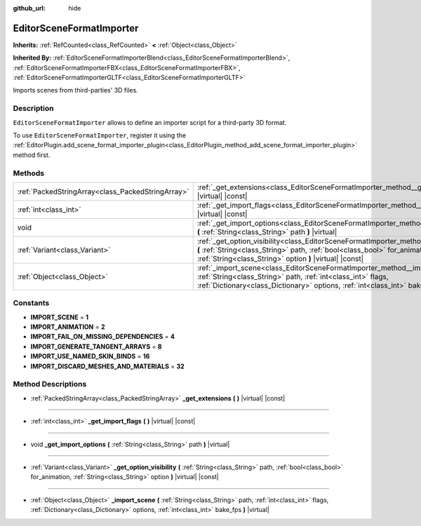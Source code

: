 :github_url: hide

.. DO NOT EDIT THIS FILE!!!
.. Generated automatically from Godot engine sources.
.. Generator: https://github.com/godotengine/godot/tree/master/doc/tools/make_rst.py.
.. XML source: https://github.com/godotengine/godot/tree/master/doc/classes/EditorSceneFormatImporter.xml.

.. _class_EditorSceneFormatImporter:

EditorSceneFormatImporter
=========================

**Inherits:** :ref:`RefCounted<class_RefCounted>` **<** :ref:`Object<class_Object>`

**Inherited By:** :ref:`EditorSceneFormatImporterBlend<class_EditorSceneFormatImporterBlend>`, :ref:`EditorSceneFormatImporterFBX<class_EditorSceneFormatImporterFBX>`, :ref:`EditorSceneFormatImporterGLTF<class_EditorSceneFormatImporterGLTF>`

Imports scenes from third-parties' 3D files.

Description
-----------

``EditorSceneFormatImporter`` allows to define an importer script for a third-party 3D format.

To use ``EditorSceneFormatImporter``, register it using the :ref:`EditorPlugin.add_scene_format_importer_plugin<class_EditorPlugin_method_add_scene_format_importer_plugin>` method first.

Methods
-------

+---------------------------------------------------+---------------------------------------------------------------------------------------------------------------------------------------------------------------------------------------------------------------------------------------------+
| :ref:`PackedStringArray<class_PackedStringArray>` | :ref:`_get_extensions<class_EditorSceneFormatImporter_method__get_extensions>` **(** **)** |virtual| |const|                                                                                                                                |
+---------------------------------------------------+---------------------------------------------------------------------------------------------------------------------------------------------------------------------------------------------------------------------------------------------+
| :ref:`int<class_int>`                             | :ref:`_get_import_flags<class_EditorSceneFormatImporter_method__get_import_flags>` **(** **)** |virtual| |const|                                                                                                                            |
+---------------------------------------------------+---------------------------------------------------------------------------------------------------------------------------------------------------------------------------------------------------------------------------------------------+
| void                                              | :ref:`_get_import_options<class_EditorSceneFormatImporter_method__get_import_options>` **(** :ref:`String<class_String>` path **)** |virtual|                                                                                               |
+---------------------------------------------------+---------------------------------------------------------------------------------------------------------------------------------------------------------------------------------------------------------------------------------------------+
| :ref:`Variant<class_Variant>`                     | :ref:`_get_option_visibility<class_EditorSceneFormatImporter_method__get_option_visibility>` **(** :ref:`String<class_String>` path, :ref:`bool<class_bool>` for_animation, :ref:`String<class_String>` option **)** |virtual| |const|      |
+---------------------------------------------------+---------------------------------------------------------------------------------------------------------------------------------------------------------------------------------------------------------------------------------------------+
| :ref:`Object<class_Object>`                       | :ref:`_import_scene<class_EditorSceneFormatImporter_method__import_scene>` **(** :ref:`String<class_String>` path, :ref:`int<class_int>` flags, :ref:`Dictionary<class_Dictionary>` options, :ref:`int<class_int>` bake_fps **)** |virtual| |
+---------------------------------------------------+---------------------------------------------------------------------------------------------------------------------------------------------------------------------------------------------------------------------------------------------+

Constants
---------

.. _class_EditorSceneFormatImporter_constant_IMPORT_SCENE:

.. _class_EditorSceneFormatImporter_constant_IMPORT_ANIMATION:

.. _class_EditorSceneFormatImporter_constant_IMPORT_FAIL_ON_MISSING_DEPENDENCIES:

.. _class_EditorSceneFormatImporter_constant_IMPORT_GENERATE_TANGENT_ARRAYS:

.. _class_EditorSceneFormatImporter_constant_IMPORT_USE_NAMED_SKIN_BINDS:

.. _class_EditorSceneFormatImporter_constant_IMPORT_DISCARD_MESHES_AND_MATERIALS:

- **IMPORT_SCENE** = **1**

- **IMPORT_ANIMATION** = **2**

- **IMPORT_FAIL_ON_MISSING_DEPENDENCIES** = **4**

- **IMPORT_GENERATE_TANGENT_ARRAYS** = **8**

- **IMPORT_USE_NAMED_SKIN_BINDS** = **16**

- **IMPORT_DISCARD_MESHES_AND_MATERIALS** = **32**

Method Descriptions
-------------------

.. _class_EditorSceneFormatImporter_method__get_extensions:

- :ref:`PackedStringArray<class_PackedStringArray>` **_get_extensions** **(** **)** |virtual| |const|

----

.. _class_EditorSceneFormatImporter_method__get_import_flags:

- :ref:`int<class_int>` **_get_import_flags** **(** **)** |virtual| |const|

----

.. _class_EditorSceneFormatImporter_method__get_import_options:

- void **_get_import_options** **(** :ref:`String<class_String>` path **)** |virtual|

----

.. _class_EditorSceneFormatImporter_method__get_option_visibility:

- :ref:`Variant<class_Variant>` **_get_option_visibility** **(** :ref:`String<class_String>` path, :ref:`bool<class_bool>` for_animation, :ref:`String<class_String>` option **)** |virtual| |const|

----

.. _class_EditorSceneFormatImporter_method__import_scene:

- :ref:`Object<class_Object>` **_import_scene** **(** :ref:`String<class_String>` path, :ref:`int<class_int>` flags, :ref:`Dictionary<class_Dictionary>` options, :ref:`int<class_int>` bake_fps **)** |virtual|

.. |virtual| replace:: :abbr:`virtual (This method should typically be overridden by the user to have any effect.)`
.. |const| replace:: :abbr:`const (This method has no side effects. It doesn't modify any of the instance's member variables.)`
.. |vararg| replace:: :abbr:`vararg (This method accepts any number of arguments after the ones described here.)`
.. |constructor| replace:: :abbr:`constructor (This method is used to construct a type.)`
.. |static| replace:: :abbr:`static (This method doesn't need an instance to be called, so it can be called directly using the class name.)`
.. |operator| replace:: :abbr:`operator (This method describes a valid operator to use with this type as left-hand operand.)`
